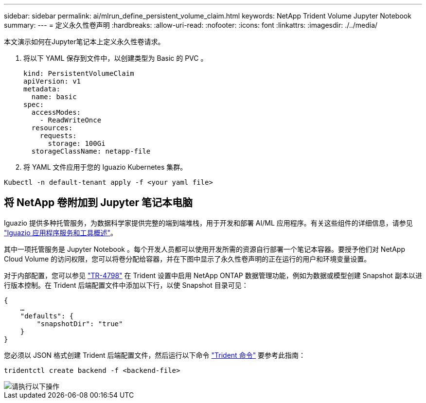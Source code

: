---
sidebar: sidebar 
permalink: ai/mlrun_define_persistent_volume_claim.html 
keywords: NetApp Trident Volume Jupyter Notebook 
summary:  
---
= 定义永久性卷声明
:hardbreaks:
:allow-uri-read: 
:nofooter: 
:icons: font
:linkattrs: 
:imagesdir: ./../media/


[role="lead"]
本文演示如何在Jupyter笔记本上定义永久性卷请求。

. 将以下 YAML 保存到文件中，以创建类型为 Basic 的 PVC 。
+
....
kind: PersistentVolumeClaim
apiVersion: v1
metadata:
  name: basic
spec:
  accessModes:
    - ReadWriteOnce
  resources:
    requests:
      storage: 100Gi
  storageClassName: netapp-file
....
. 将 YAML 文件应用于您的 Iguazio Kubernetes 集群。


....
Kubectl -n default-tenant apply -f <your yaml file>
....


== 将 NetApp 卷附加到 Jupyter 笔记本电脑

Iguazio 提供多种托管服务，为数据科学家提供完整的端到端堆栈，用于开发和部署 AI/ML 应用程序。有关这些组件的详细信息，请参见 https://www.iguazio.com/docs/intro/latest-release/ecosystem/app-services/["Iguazio 应用程序服务和工具概述"^]。

其中一项托管服务是 Jupyter Notebook 。每个开发人员都可以使用开发所需的资源自行部署一个笔记本容器。要授予他们对 NetApp Cloud Volume 的访问权限，您可以将卷分配给容器，并在下图中显示了永久性卷声明的正在运行的用户和环境变量设置。

对于内部配置，您可以参见 https://www.netapp.com/us/media/tr-4798.pdf["TR-4798"^] 在 Trident 设置中启用 NetApp ONTAP 数据管理功能，例如为数据或模型创建 Snapshot 副本以进行版本控制。在 Trident 后端配置文件中添加以下行，以使 Snapshot 目录可见：

....
{
    …
    "defaults": {
        "snapshotDir": "true"
    }
}
....
您必须以 JSON 格式创建 Trident 后端配置文件，然后运行以下命令 https://netapp-trident.readthedocs.io/en/stable-v18.07/kubernetes/operations/tasks/backends.html["Trident 命令"^] 要参考此指南：

....
tridentctl create backend -f <backend-file>
....
image::mlrun_image11.png[请执行以下操作]
